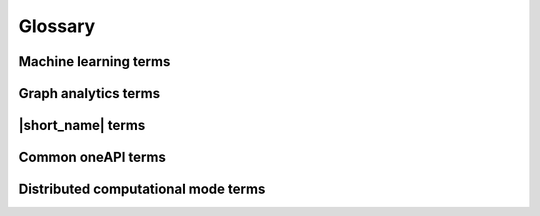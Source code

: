 .. Copyright 2019 Intel Corporation
..
.. Licensed under the Apache License, Version 2.0 (the "License");
.. you may not use this file except in compliance with the License.
.. You may obtain a copy of the License at
..
..     http://www.apache.org/licenses/LICENSE-2.0
..
.. Unless required by applicable law or agreed to in writing, software
.. distributed under the License is distributed on an "AS IS" BASIS,
.. WITHOUT WARRANTIES OR CONDITIONS OF ANY KIND, either express or implied.
.. See the License for the specific language governing permissions and
.. limitations under the License.

.. _glossary:

=========
Glossary
=========

Machine learning terms
======================

.. glossary::
    :sorted:

    Categorical feature
        A :capterm:`feature` with a discrete domain. Can be :capterm:`nominal
        <nominal feature>` or :capterm:`ordinal <ordinal feature>`.

        **Synonyms:** discrete feature, qualitative feature

    Nominal feature
        A :capterm:`categorical feature` without ordering between values. Only
        equality operation is defined for nominal features.

        **Examples:** a person's gender, color of a car

    Classification
        A :capterm:`supervised machine learning problem <supervised learning>`
        of assigning :capterm:`labels <label>` to :capterm:`feature vectors
        <feature vector>`.

        **Examples:** predict what type of object is on the picture (a dog or a cat?),
        predict whether or not an email is spam

    Clustering
        An :capterm:`unsupervised machine learning problem <unsupervised learning>`
        of grouping :capterm:`feature vectors <feature vector>` into bunches, which
        are usually encoded as :capterm:`nominal <nominal feature>` values.

        **Example:** find big star clusters in the space images

    Continuous feature
        A :capterm:`feature` with values in a domain of real numbers. Can be
        :capterm:`interval <interval feature>` or :capterm:`ratio <ratio feature>`

        **Synonyms:** quantitative feature, numerical feature

        **Examples:** a person's height, the price of the house

    Dimensionality reduction
        A problem of transforming a set of :capterm:`feature vectors <feature
        vector>` from a high-dimensional space into a low-dimensional space
        while retaining meaningful properties of the original feature vectors.

    Feature
        A particular property or quality of a real object or an event. Has a
        defined type and domain. In machine learning problems, features are
        considered as input variable that are independent from each other.

        **Synonyms:** attribute, variable, input variable

    Feature vector
        A vector that encodes information about real object, an event or a group
        of objects or events. Contains at least one :capterm:`feature`.

        **Example:** A rectangle can be described by two features: its width and
        height

    Inference
        A process of applying a :capterm:`trained <Training>` :capterm:`model`
        to the :capterm:`dataset` in order to predict :capterm:`response` values
        based on input :capterm:`feature vectors <Feature vector>`.

        **Synonym:** prediction

    Inference set
        A :capterm:`dataset` used at the :capterm:`inference` stage.
        Usually without :capterm:`responses <Response>`.

    Interval feature
        A :capterm:`continuous feature` with values that can be compared, added or
        subtracted, but cannot be multiplied or divided.

        **Examples:** a time frame scale, a temperature in Celsius or Fahrenheit

    Label
        A :capterm:`response` with :capterm:`categorical <Categorical feature>` or
        :capterm:`ordinal <Ordinal feature>` values. This is an output in
        :capterm:`classification` and :capterm:`clustering` problems.

        **Example:** the spam-detection problem has a binary label indicating
        whether the email is spam or not

    Model
        An entity that stores information necessary to run :capterm:`inference`
        on a new :capterm:`dataset`. Typically a result of a :capterm:`training`
        process.

        **Example:** in linear regression algorithm, the model contains weight
        values for each input feature and a single bias value

    Nu-classification
        An SVM-specific :capterm:`classification` problem where :math:`\nu` parameter is used
        instead of :math:`C`. :math:`\nu` is an upper bound on the fraction
        of training errors and a lower bound of the fraction of the support vector.

    Nu-regression
        An SVM-specific :capterm:`regression` problem where :math:`\nu` parameter is used
        instead of :math:`\epsilon`. :math:`\nu` is an upper bound on the fraction
        of training errors and a lower bound of the fraction of the support vector.

    Observation
        A :capterm:`feature vector` and zero or more :capterm:`responses<Response>`.

        **Synonyms:** instance, sample

    Result options:
        Result options are entities that mimic C++ enums. They are used to specify which results
        of an algorithm should be computed. The use of result options may alter the
        default algorithm flow and result in performance differences.
        In general, fewer results to compute means faster performance.
        An error is thrown when you use an invalid set of result options or try to access the results
        that are not yet computed.

        **Example:** k-NN Classification algorithm can perform classification
        and also return indices and distances to the nearest observations as a
        result option.

    Ordinal feature
        A :capterm:`categorical feature` with defined operations of equality and
        ordering between values.

        **Example:** student's grade

    Outlier
        :capterm:`Observation` which is significantly different from the other
        observations.

    Ratio feature
        A :capterm:`continuous feature` with defined operations of equality,
        comparison, addition, subtraction, multiplication, and division.
        Zero value element means the absence of any value.

        **Example:** the height of a tower

    Regression
        A :capterm:`supervised machine learning problem <Supervised learning>` of
        assigning :capterm:`continuous <Continuous feature>`
        :capterm:`responses<Response>` for :capterm:`feature vectors <Feature vector>`.

        **Example:** predict temperature based on weather conditions

    Response
        A property of some real object or event which dependency from
        :capterm:`feature vector` need to be defined in :capterm:`supervised learning`
        problem. While a :capterm:`feature` is an input in the machine learning
        problem, the response is one of the outputs can be made by the
        :capterm:`model` on the :capterm:`inference` stage.

        **Synonym:** dependent variable

    Search
        A kNN-specific optimization problem of finding the point in a given set
        that is the closest to the given points.

    Supervised learning
        :capterm:`Training` process that uses a :capterm:`dataset` with information
        about dependencies between :capterm:`features <Feature>` and
        :capterm:`responses <Response>`. The goal is to get a :capterm:`model` of
        dependencies between input :capterm:`feature vector` and
        :capterm:`responses <Response>`.

    Training
        A process of creating a :capterm:`model` based on information extracted
        from a :capterm:`training set`. Resulting :capterm:`model` is selected in
        accordance with some quality criteria.

    Partial Training
        A process of computing partial results based on information extracted
        from a :capterm:`training set`.

    Finalize Training
        A process of creating a :capterm:`model` based on information extracted
        from partial results. Resulting :capterm:`model` is selected
        according to some quality criteria.

    Training set
        A :capterm:`dataset` used at the :capterm:`training` stage to create a
        :capterm:`model`.

    Unsupervised learning
        :capterm:`Training` process that uses a :capterm:`training set` with no
        :capterm:`responses <Response>`. The goal is to find hidden patters inside
        :capterm:`feature vectors <Feature vector>` and dependencies between them.

    CSV file
        A comma-separated values file (csv) is a type of a text file. Each line in a CSV file is a record containing fields that are separated by the delimiter.
        Fields can be of a numerical or a text format. Text usually refers to categorical values.
        By default, the delimiter is a comma, but, generally, it can be any character.
        For more details, `see <https://en.wikipedia.org/wiki/Comma-separated_values>`_.

Graph analytics terms
======================

.. glossary::
    :sorted:

    Adjacency
        A vertex :math:`u` is adjacent to vertex :math:`v` if they are joined by
        an edge.

    Adjacency matrix
        An :math:`n \times n` matrix :math:`A_G` for a graph :math:`G` whose vertices
        are explicitly ordered :math:`(v_1, v_2, ..., v_n)`,

        .. math::
            \mathrm{A_G}=\begin{cases}
               1, \text{where } v_i \text{ and } v_j \text{ adjacent} \\
               0, \text{otherwise.}
            \end{cases}

    Attribute
        A value assigned to :capterm:`graph`, vertex or edge.
        Can be numerical (:capterm:`weight`), string or any other custom data type.

    Component
        A :capterm:`connected<Connected graph>` :capterm:`subgraph<Subgraph>` :math:`H` of graph :math:`G` such that no subgraph
        of :math:`G` that properly contains :math:`H` is connected [Gross2014]_.

    Connected graph
        A :capterm:`graph` is connected if there is a :capterm:`walk` between every pair of its vertices [Gross2014]_.

    Edge index
        The index :math:`i` of an edge :math:`e_i` in an edge set :math:`E=\{e_1, e_2,  ..., e_m\}`
        of :capterm:`graph` :math:`G`. Can be an integer value.

    Directed graph
        A :capterm:`graph` where each edge is an ordered pair :math:`(u, v)`
        of vertices. :math:`v` is designated as the tail, and :math:`u` is designated
        as the head.

    Graph
        An object :math:`G=(V;E)` that consists of two sets, :math:`V` and :math:`E`,
        where :math:`V` is a finite nonempty set, :math:`E` is a finite set that may
        be empty, and the elements of :math:`E` are two-element subsets of :math:`V`.
        :math:`V` is called a set of vertices, :math:`E` is called a set of edges [Gross2014]_.

    Subgraph
        A graph :math:`H = (V'; E')` is called a subgraph of graph :math:`G = (V; E)` if
        :math:`V' \subseteq V; E' \subseteq E` and :math:`V'` contain all endpoints of all the
        edges in :math:`E'` [Gross2014]_.

    Induced subgraph on the edge set
        Each subset :math:`E' \subseteq E` defines a unique :capterm:`subgraph <Subgraph>` :math:`H' = (V'; E')` of graph
        :math:`G = (V; E)`, where :math:`V'` consists of only those vertices that are the endpoints of the
        edges in :math:`E'`. The subgraph :math:`H` is called an induced subgraph of :math:`G` on the
        edge set :math:`E'` [Gross2014]_.

    Induced subgraph on the vertex set
        Each subset :math:`V' \subseteq V` defines a unique :capterm:`subgraph <Subgraph>`
        :math:`H = (V'; E')` of graph :math:`G = (V; E)`, where :math:`E'` consists of those edges
        whose endpoints are in :math:`V'`. The subgraph :math:`H` is called an induced subgraph of :math:`G` on the vertex
        set :math:`V'` [Gross2014]_.

    Self-loop
        An edge that joins a vertex to itself.

    Topology
        A :capterm:`graph` without :capterm:`attributes <Attribute>`.

    Undirected graph
        A :capterm:`graph` where each edge is an unordered pair :math:`(u, v)` of vertices.

    Unweighted graph
        A :capterm:`graph` where all vertices and all edges has no :capterm:`weights <Weight>`.

    Vertex index
        The index :math:`i` of a vertex :math:`v_i` in a vertex set :math:`V=\{v_1, v_2,  ..., v_n\}`
        of :capterm:`graph` :math:`G`. Can be an integer value.

    Walk
        An alternating sequence of vertices and edges such that for each edge,
        one endpoint precedes and the other succeeds that edge in the sequence [Gross2014]_.

    Weight
        A numerical value assigned to vertex, edge or graph.

    Weighted graph
        A :capterm:`graph` where all vertices or all
        edges have :capterm:`weights <Weight>.`

|short_name| terms
======================

.. glossary::
    :sorted:

    Accessor
        A |short_name| concept for an object that provides access to the
        data of another object in the special :capterm:`data format`. It abstracts
        data access from interface of an object and provides uniform access to
        the data stored in objects of different types.

    Batch mode
        The computation mode for an algorithm in |short_name|, where all the
        data needed for computation is available at the start and fits the
        memory of the device on which the computations are performed.

    Builder
        A |short_name| concept for an object that encapsulates the creation
        process of another object and enables its iterative creation.

    Contiguous data
        Data that are stored as one contiguous memory block. One of the
        characteristics of a :capterm:`data format`.

    CSR data
        A Compressed Sparse Row (CSR) data is the sparse matrix representation.
        Data with values of a single :capterm:`data type` and the same set of
        available operations defined on them. One of the characteristics of a
        :capterm:`data format`.
        This representation stores the non-zero elements of a matrix in three
        arrays.
        The arrays describe the sparse matrix :math:`A` as follows:

        - The array values contain non-zero elements of the matrix row-by-row.
        - The element number ``j`` of the ``columns_indices`` array encodes
          the column index in the matrix :math:`A` for the jth element
          of the array values.
        - The element number ``i`` of the ``row_offsets`` array encodes
          the index in the array values corresponding to the first non-zero
          element in rows indexed ``i`` or greater.
          The last element in the array ``row_offsets`` encodes the number
          of non-zero elements in the matrix :math:`A`.

        |short_name| supports zero-based and one-based indexing.

    Data format
        Representation of the internal structure of the data.

        **Examples:** data can be stored in array-of-structures or
        compressed-sparse-row format

    Data layout
        A characteristic of :capterm:`data format` which describes the
        order of elements in a :capterm:`contiguous data` block.

        **Example:** row-major format, where elements are stored row by row

    Data type
        An attribute of data used by a compiler to store and access them.
        Includes size in bytes, encoding principles, and available operations
        (in terms of a programming language).

        **Examples:** ``int32_t``, ``float``, ``double``

    Dataset
        A collection of data in a specific data format.

        **Examples:** a collection of observations, a :capterm:`graph`

    Flat data
        A block of :capterm:`contiguous <contiguous data>` :capterm:`homogeneous
        <homogeneous data>` data.

    Getter
        A method that returns the value of the private member variable.

        **Example**:

        .. code-block:: cpp

            std::int64_t get_row_count() const;

    Heterogeneous data
        Data which contain values either of different :capterm:`data types <Data
        type>` or different sets of operations defined on them. One of the
        characteristics of a :capterm:`data format`.

        **Example:** A :capterm:`dataset` with 100
        :capterm:`observations <Observation>` of three :capterm:`interval features <Interval
        feature>`. The first two features are of float32 :capterm:`data type`, while the
        third one is of float64 data type.

    Homogeneous data
        Data with values of single :capterm:`data type` and the same set of
        available operations defined on them. One of the characteristics of a
        :capterm:`data format`.

        **Example:** A :capterm:`dataset` with 100
        :capterm:`observations <Observation>` of three  :capterm:`interval features <Interval
        feature>`, each of type float32


    Immutability
        The object is immutable if it is not possible to change its state after
        creation.

    Metadata
        Information about logical and physical structure of an object. All
        possible combinations of metadata values present the full set of
        possible objects of a given type. Metadata do not expose information
        that is not a part of a type definition, e.g. implementation details.

        **Example:** :capterm:`table` object can contain three :capterm:`nominal features
        <Nominal feature>` with 100 :capterm:`observations <Observation>` (logical
        part of metadata). This object can store data as sparse csr array and
        provides direct access to them (physical part)

    Online mode
        The computation mode for an algorithm in |short_name|, where the
        data needed for computation becomes available in parts over time.

    Reference-counted object
        A copy-constructible and copy-assignable |short_name| object which
        stores the number of references to the unique implementation. Both copy
        operations defined for this object are lightweight, which means that
        each time a new object is created, only the number of references is
        increased. An implementation is automatically freed when the number of
        references becomes equal to zero.

    Setter
        A method that accepts the only parameter and assigns its value to the
        private member variable.

        **Example**:

        .. code-block:: cpp

            void set_row_count(std::int64_t row_count);


    Table
        A |short_name| concept for a :capterm:`dataset` that contains only
        numerical data, :capterm:`categorical <Categorical feature>` or
        :capterm:`continuous <Continuous feature>`. Serves as a transfer of data
        between user's application and computations inside |short_name|.
        Hides details of :capterm:`data format` and generalizes access to the data.

    Workload
        A problem of applying a |short_name| algorithm to a :capterm:`dataset`.

Common oneAPI terms
===================

.. glossary::
    :sorted:

    API
        Application Programming Interface

    DPC++
        Data Parallel C++ (DPC++) is a high-level language designed for data
        parallel programming productivity. DPC++ is based on :term:`SYCL*
        <SYCL>` from the Khronos* Group to support data parallelism and
        heterogeneous programming.

    Host/Device
        OpenCL [OpenCLSpec]_ refers to CPU that controls the connected GPU
        executing kernels.

    JIT
        Just in Time Compilation --- compilation during execution of a program.

    Kernel
        Code written in OpenCL [OpenCLSpec]_ or :term:`SYCL` and executed on a
        GPU device.

    SPIR-V
        Standard Portable Intermediate Representation - V is a language for
        intermediate representation of compute kernels.

    SYCL
        SYCL(TM) [SYCLSpec]_ --- high-level programming model for OpenCL(TM)
        that enables code for heterogeneous processors to be written in a
        "single-source" style using completely standard C++.

Distributed computational mode terms
====================================

.. glossary::
    :sorted:

    SPMD
        Single Program, Multiple Data (SPMD) is a technique employed to achieve parallelism.
        In SPMD model, multiple autonomous processors simultaneously execute the same program at independent points.

    Communicator
        A |short_name| concept for an object that is used to perform inter-process collective
        operations

    Communicator backend
        A particular library providing collective operations.

        **Examples:** oneCCL, oneMPI

